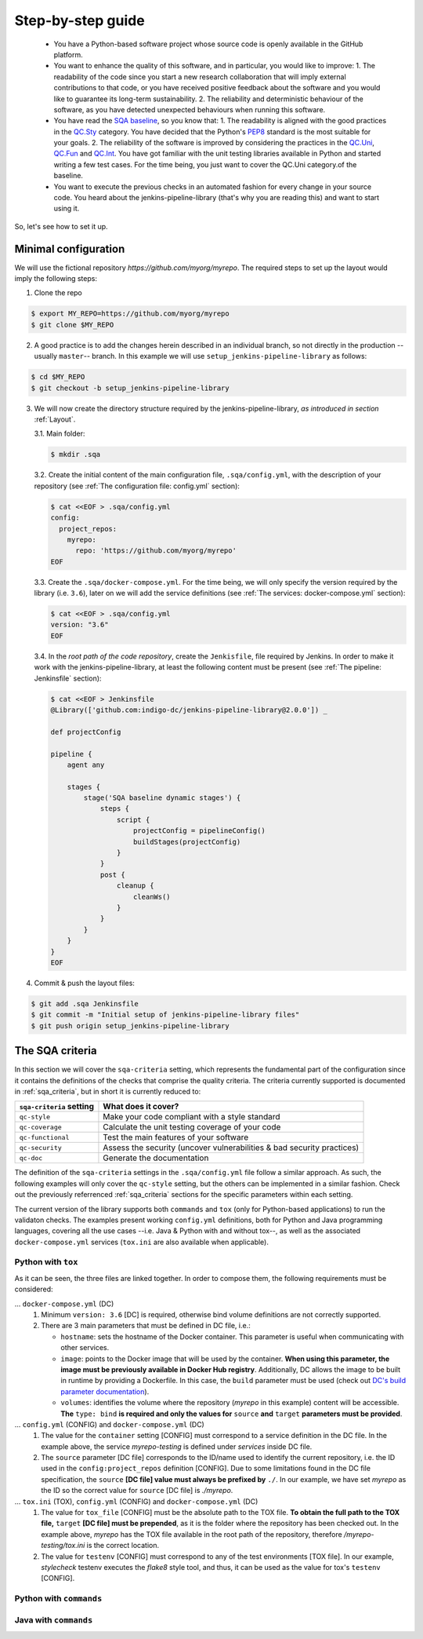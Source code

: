 Step-by-step guide
==================

 * You have a Python-based software project whose source code is openly
   available in the GitHub platform.
 * You want to enhance the quality of this software, and in particular,
   you would like to improve:
   1. The readability of the code since you start a new research collaboration
   that will imply external contributions to that code, or you have
   received positive feedback about the software and you would like to
   guarantee its long-term sustainability.
   2. The reliability and deterministic behaviour of the software, as you have
   detected unexpected behaviours when running this software.
 * You have read the
   `SQA baseline <https://indigo-dc.github.io/sqa-baseline>`_, so you know
   that:
   1. The readability is aligned with the good practices in the
   `QC.Sty <https://indigo-dc.github.io/sqa-baseline/#code-style-qc.sty>`_
   category. You have decided that the Python's `PEP8
   <https://www.python.org/dev/peps/pep-0008/>`_ standard is the most
   suitable for your goals.
   2. The reliability of the software is improved by considering the practices
   in the
   `QC.Uni <https://indigo-dc.github.io/sqa-baseline/#unit-testing-qc.uni>`_,
   `QC.Fun <https://indigo-dc.github.io/sqa-baseline/#functional-testing-qc.fun>`_
   and
   `QC.Int <https://indigo-dc.github.io/sqa-baseline/#integration-testing-qc.int>`_.
   You have got familiar with the unit testing libraries available in
   Python and started writing a few test cases. For the time being, you just
   want to cover the QC.Uni category.of the baseline.
 * You want to execute the previous checks in an automated fashion for every
   change in your source code. You heard about the jenkins-pipeline-library
   (that's why you are reading this) and want to start using it.

So, let's see how to set it up.

Minimal configuration
---------------------
We will use the fictional repository *https://github.com/myorg/myrepo*. The
required steps to set up the layout would imply the following steps:

1. Clone the repo

.. code:: bash

   $ export MY_REPO=https://github.com/myorg/myrepo
   $ git clone $MY_REPO

2. A good practice is to add the changes herein described in an individual
   branch, so not directly in the production --usually ``master``-- branch. In
   this example we will use ``setup_jenkins-pipeline-library`` as follows:

.. code:: bash

   $ cd $MY_REPO
   $ git checkout -b setup_jenkins-pipeline-library


3. We will now create the directory structure required by the
   jenkins-pipeline-library, *as introduced in section*
   :ref:`Layout`.

   3.1. Main folder:

   .. code:: bash

      $ mkdir .sqa

   3.2. Create the initial content of the main configuration file,
   ``.sqa/config.yml``, with the description of your repository (see
   :ref:`The configuration file: config.yml` section):

   .. code:: bash

      $ cat <<EOF > .sqa/config.yml
      config:
        project_repos:
          myrepo:
            repo: 'https://github.com/myorg/myrepo'
      EOF

   3.3. Create the ``.sqa/docker-compose.yml``. For the time being, we will
   only specify the version required by the library (i.e. ``3.6``), later on
   we will add the service definitions (see
   :ref:`The services: docker-compose.yml` section):

   .. code:: bash

      $ cat <<EOF > .sqa/config.yml
      version: "3.6"
      EOF

   3.4. In the *root path of the code repository*, create the ``Jenkisfile``,
   file required by Jenkins. In order to make it work with the
   jenkins-pipeline-library, at least the following content must be present
   (see :ref:`The pipeline: Jenkinsfile` section):

   .. code:: bash

      $ cat <<EOF > Jenkinsfile
      @Library(['github.com:indigo-dc/jenkins-pipeline-library@2.0.0']) _

      def projectConfig

      pipeline {
          agent any

          stages {
              stage('SQA baseline dynamic stages') {
                  steps {
                      script {
                          projectConfig = pipelineConfig()
                          buildStages(projectConfig)
                      }
                  }
                  post {
                      cleanup {
                          cleanWs()
                      }
                  }
              }
          }
      }
      EOF

4. Commit & push the layout files:

.. code:: bash

    $ git add .sqa Jenkinsfile
    $ git commit -m "Initial setup of jenkins-pipeline-library files"
    $ git push origin setup_jenkins-pipeline-library

The SQA criteria
----------------
In this section we will cover the ``sqa-criteria`` setting, which represents
the fundamental part of the configuration since it contains the definitions of
the checks that comprise the quality criteria. The criteria currently supported
is documented in :ref:`sqa_criteria`, but in short it is currently reduced to:

+-----------------------------+------------------------------------------------------------------------+
| ``sqa-criteria`` setting    | What does it cover?                                                    |
+=============================+========================================================================+
| ``qc-style``                | Make your code compliant with a style standard                         |
+-----------------------------+------------------------------------------------------------------------+
| ``qc-coverage``             | Calculate the unit testing coverage of your code                       |
+-----------------------------+------------------------------------------------------------------------+
| ``qc-functional``           | Test the main features of your software                                |
+-----------------------------+------------------------------------------------------------------------+
| ``qc-security``             | Assess the security (uncover vulnerabilities & bad security practices) |
+-----------------------------+------------------------------------------------------------------------+
| ``qc-doc``                  | Generate the documentation                                             |
+-----------------------------+------------------------------------------------------------------------+

The definition of the ``sqa-criteria`` settings in the ``.sqa/config.yml`` file
follow a similar approach. As such, the following examples will only cover the
``qc-style`` setting, but the others can be implemented in a similar fashion.
Check out the previously referrenced :ref:`sqa_criteria` sections for the
specific parameters within each setting.

The current version of the library supports both ``commands`` and ``tox`` (only
for Python-based applications) to run the validaton checks. The examples present
working ``config.yml`` definitions, both for Python and Java programming
languages, covering all the use cases --i.e. Java & Python with and without
tox--, as well as the associated ``docker-compose.yml`` services (``tox.ini``
are also available when applicable).

Python with ``tox``
^^^^^^^^^^^^^^^^^^^

.. tabs::

    .. tab:: config.yml

       .. code-block:: yaml

          config:
            project_repos:
              myrepo:
                repo: 'https://github.com/myorg/myrepo'

           sqa_criteria:
             qc-style:
               repos:
                 myrepo:
                   container: myrepo-testing
                   tox:
                     tox_file: /myrepo-testing/tox.ini
                     testenv: stylecheck

    .. tab:: docker-compose.yml

       .. code-block:: yaml

          version: "3.6"

          services:
            myrepo-testing:
              image: "indigodatacloud/ci-images:python3.6"
              hostname: "myrepo-testing-host"
              volumes:
               - type: bind
                 source: ./myrepo
                 target: /myrepo-testing

    .. tab:: tox.ini

       .. code-block:: ini

          [tox]
          minversion = 2.1
          envlist = py{36,37},stylecheck
          skipsdist = True

          [testenv]
          usedevelop = True
          basepython = python3

          [testenv:stylecheck]
          envdir = {toxworkdir}/shared
          commands =
            flake8

As it can be seen, the three files are linked together. In order to compose
them, the following requirements must be considered: 

… ``docker-compose.yml`` (DC)
    1. Minimum ``version: 3.6`` [DC] is required, otherwise bind
       volume definitions are not correctly supported.
    2. There are 3 main parameters that must be defined in DC file, i.e.:

       * ``hostname``: sets the hostname of the Docker container. This
         parameter is useful when communicating with other services.
       * ``image``: points to the Docker image that will be used by the 
         container. **When using this parameter, the image must be previously
         available in Docker Hub registry**. Additionally, DC allows the image
         to be built in runtime by providing a Dockerfile. In this case, the 
         ``build`` parameter must be used (check out
         `DC's build parameter documentation <https://docs.docker.com/compose/compose-file/#build>`_).
       * ``volumes``: identifies the volume where the repository (*myrepo* in 
         this example) content will be accessible. **The** ``type: bind`` **is 
         required and only the values for** ``source`` **and** ``target`` 
         **parameters must be provided**.

… ``config.yml`` (CONFIG) and ``docker-compose.yml`` (DC)
    1. The value for the ``container`` setting [CONFIG] must correspond to a
       service definition in the DC file. In the example above, the service
       *myrepo-testing* is defined under *services* inside DC file.
    2. The ``source`` parameter [DC file] corresponds to the ID/name used to
       identify the current repository, i.e. the ID used in the 
       ``config:project_repos`` definition [CONFIG]. Due to some limitations
       found in the DC file specification, the ``source`` **[DC file] value
       must always be prefixed by** ``./``. In our example, we have set
       *myrepo* as the ID so the correct value for ``source`` [DC file] is 
       *./myrepo*.

… ``tox.ini`` (TOX), ``config.yml`` (CONFIG) and ``docker-compose.yml`` (DC)
    1. The value for ``tox_file`` [CONFIG] must be the absolute path to the
       TOX file. **To obtain the full path to the TOX file,** ``target`` 
       **[DC file] must be prepended**, as it is the folder where the
       repository has been checked out. In the example above, *myrepo* has the
       TOX file available in the root path of the repository, therefore
       */myrepo-testing/tox.ini* is the correct location.
    2. The value for ``testenv`` [CONFIG] must correspond to any of the test
       environments [TOX file]. In our example, *stylecheck* testenv executes
       the *flake8* style tool, and thus, it can be used as the value for
       tox's ``testenv`` [CONFIG].

Python with ``commands``
^^^^^^^^^^^^^^^^^^^^^^^^

.. tabs::

     .. tab:: config.yml

        .. code-block:: yaml

           config:
             project_repos:
               myrepo:
                 repo: 'https://github.com/myorg/myrepo'

            sqa_criteria:
              qc-coverage:
                repos:
                  myrepo:
                    container: myrepo-testing
                    commands:
                      - flake8

     .. tab:: docker-compose.yml

        .. code-block:: yaml

           version: "3.6"

              services:
                myrepo-testing-java:
                  image: "indigodatacloud/ci-images:java"
                  hostname: "myrepo-testing-host"
                  volumes:
                   - type: bind
                     source: ./myrepo
                     target: /myrepo-testing

Java with ``commands``
^^^^^^^^^^^^^^^^^^^^^^

.. tabs::

     .. tab:: config.yml

        .. code-block:: yaml

           config:
             project_repos:
               myrepo:
                 repo: 'https://github.com/myorg/myrepo'

            sqa_criteria:
              qc-coverage:
                repos:
                  myrepo:
                    container: myrepo-testing-java
                    commands:
                      - mvn checkstyle:checkstyle

     .. tab:: docker-compose.yml

        .. code-block:: yaml

           version: "3.6"

              services:
                myrepo-testing-java:
                  image: "indigodatacloud/ci-images:java"
                  hostname: "myrepo-testing-host"
                  volumes:
                   - type: bind
                     source: ./myrepo
                     target: /myrepo-testing
